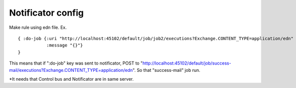 .. highlight:: guess
Notificator config
==============

Make rule using edn file.
Ex. ::


  { :do-job {:uri "http://localhost:45102/default/job/job2/executions?Exchange.CONTENT_TYPE=application/edn"
             :message "{}"}
  }

This means that if ":do-job" key was sent to notificator, POST to "http://localhost:45102/default/job/success-mail/executions?Exchange.CONTENT_TYPE=application/edn".
So that "success-mail" job run.

*It needs that Control bus and Notificator are in same server.